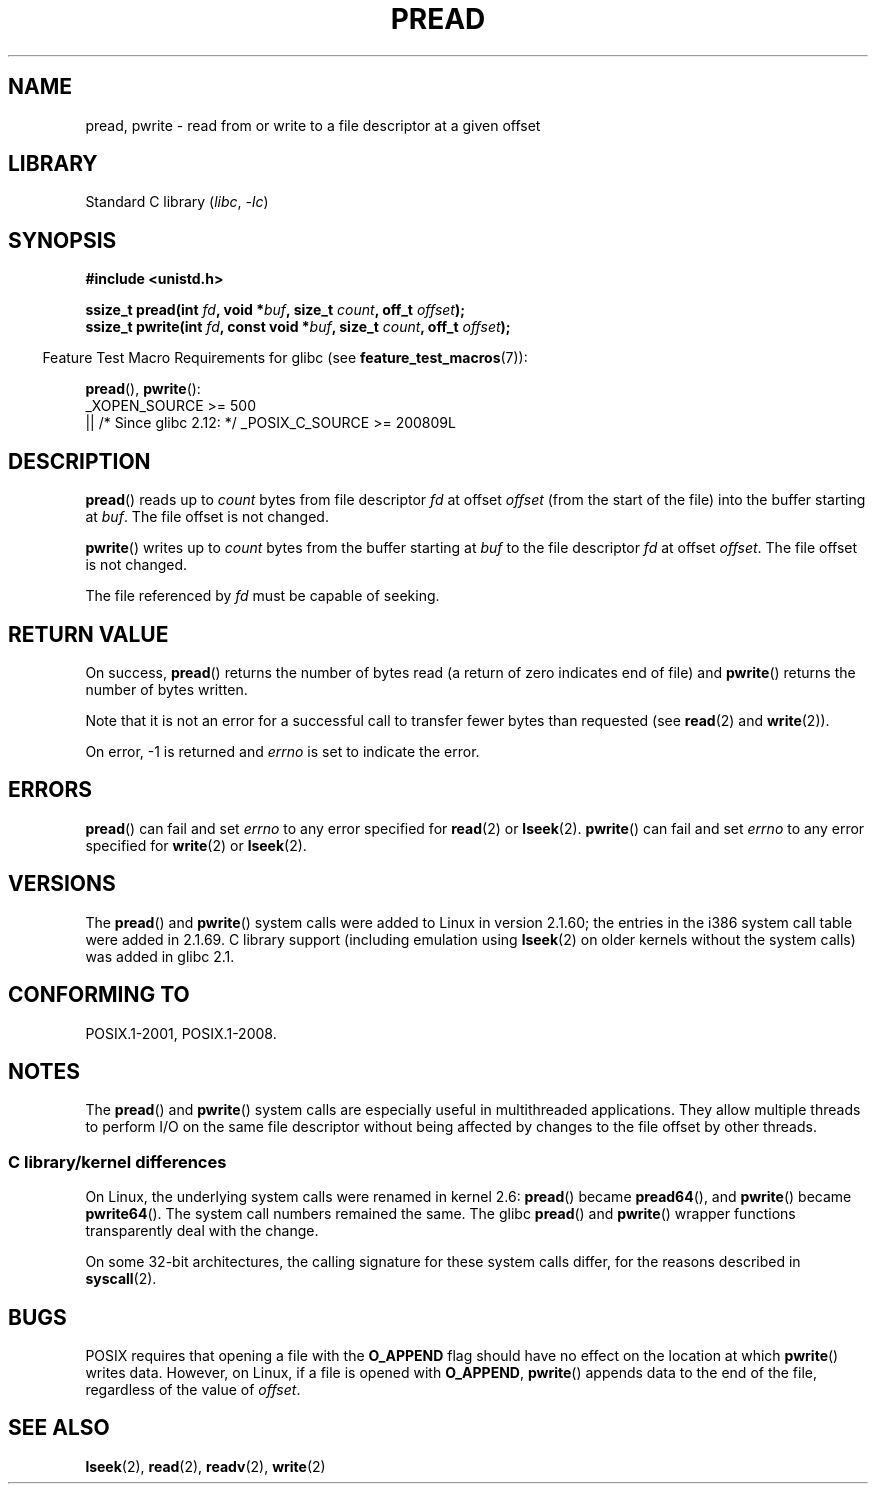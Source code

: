 .\" Copyright (C) 1999 Joseph Samuel Myers.
.\"
.\" SPDX-License-Identifier: Linux-man-pages-copyleft
.\"
.TH PREAD 2 2021-03-22 "Linux" "Linux Programmer's Manual"
.SH NAME
pread, pwrite \- read from or write to a file descriptor at a given offset
.SH LIBRARY
Standard C library
.RI ( libc ", " \-lc )
.SH SYNOPSIS
.nf
.B #include <unistd.h>
.PP
.BI "ssize_t pread(int " fd ", void *" buf ", size_t " count \
", off_t " offset );
.BI "ssize_t pwrite(int " fd ", const void *" buf ", size_t " count \
", off_t " offset );
.fi
.PP
.RS -4
Feature Test Macro Requirements for glibc (see
.BR feature_test_macros (7)):
.RE
.PP
.BR pread (),
.BR pwrite ():
.nf
    _XOPEN_SOURCE >= 500
        || /* Since glibc 2.12: */ _POSIX_C_SOURCE >= 200809L
.fi
.SH DESCRIPTION
.BR pread ()
reads up to
.I count
bytes from file descriptor
.I fd
at offset
.I offset
(from the start of the file) into the buffer starting at
.IR buf .
The file offset is not changed.
.PP
.BR pwrite ()
writes up to
.I count
bytes from the buffer starting at
.I buf
to the file descriptor
.I fd
at offset
.IR offset .
The file offset is not changed.
.PP
The file referenced by
.I fd
must be capable of seeking.
.SH RETURN VALUE
On success,
.BR pread ()
returns the number of bytes read
(a return of zero indicates end of file)
and
.BR pwrite ()
returns the number of bytes written.
.PP
Note that it is not an error for a successful call to transfer fewer bytes
than requested (see
.BR read (2)
and
.BR write (2)).
.PP
On error, \-1 is returned and
.I errno
is set to indicate the error.
.SH ERRORS
.BR pread ()
can fail and set
.I errno
to any error specified for
.BR read (2)
or
.BR lseek (2).
.BR pwrite ()
can fail and set
.I errno
to any error specified for
.BR write (2)
or
.BR lseek (2).
.SH VERSIONS
The
.BR pread ()
and
.BR pwrite ()
system calls were added to Linux in
version 2.1.60; the entries in the i386 system call table were added
in 2.1.69.
C library support (including emulation using
.BR lseek (2)
on older kernels without the system calls) was added in glibc 2.1.
.SH CONFORMING TO
POSIX.1-2001, POSIX.1-2008.
.SH NOTES
The
.BR pread ()
and
.BR pwrite ()
system calls are especially useful in multithreaded applications.
They allow multiple threads to perform I/O on the same file descriptor
without being affected by changes to the file offset by other threads.
.\"
.SS C library/kernel differences
On Linux, the underlying system calls were renamed
in kernel 2.6:
.BR pread ()
became
.BR pread64 (),
and
.BR pwrite ()
became
.BR pwrite64 ().
The system call numbers remained the same.
The glibc
.BR pread ()
and
.BR pwrite ()
wrapper functions transparently deal with the change.
.PP
On some 32-bit architectures,
the calling signature for these system calls differ,
for the reasons described in
.BR syscall (2).
.SH BUGS
POSIX requires that opening a file with the
.BR O_APPEND
flag should have no effect on the location at which
.BR pwrite ()
writes data.
However, on Linux, if a file is opened with
.\" FIXME . https://bugzilla.kernel.org/show_bug.cgi?id=43178
.BR O_APPEND ,
.BR pwrite ()
appends data to the end of the file, regardless of the value of
.IR offset .
.SH SEE ALSO
.BR lseek (2),
.BR read (2),
.BR readv (2),
.BR write (2)
